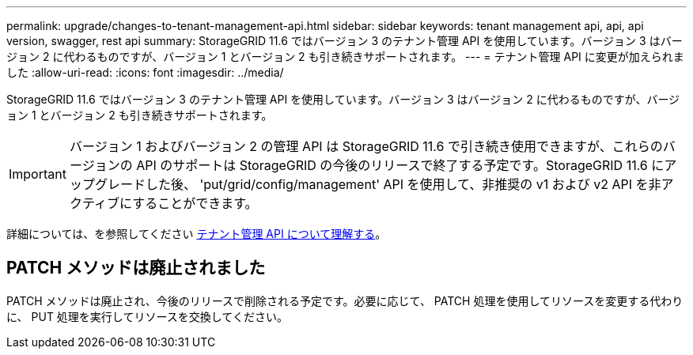 ---
permalink: upgrade/changes-to-tenant-management-api.html 
sidebar: sidebar 
keywords: tenant management api, api, api version, swagger, rest api 
summary: StorageGRID 11.6 ではバージョン 3 のテナント管理 API を使用しています。バージョン 3 はバージョン 2 に代わるものですが、バージョン 1 とバージョン 2 も引き続きサポートされます。 
---
= テナント管理 API に変更が加えられました
:allow-uri-read: 
:icons: font
:imagesdir: ../media/


[role="lead"]
StorageGRID 11.6 ではバージョン 3 のテナント管理 API を使用しています。バージョン 3 はバージョン 2 に代わるものですが、バージョン 1 とバージョン 2 も引き続きサポートされます。


IMPORTANT: バージョン 1 およびバージョン 2 の管理 API は StorageGRID 11.6 で引き続き使用できますが、これらのバージョンの API のサポートは StorageGRID の今後のリリースで終了する予定です。StorageGRID 11.6 にアップグレードした後、 'put/grid/config/management' API を使用して、非推奨の v1 および v2 API を非アクティブにすることができます。

詳細については、を参照してください xref:../tenant/understanding-tenant-management-api.adoc[テナント管理 API について理解する]。



== PATCH メソッドは廃止されました

PATCH メソッドは廃止され、今後のリリースで削除される予定です。必要に応じて、 PATCH 処理を使用してリソースを変更する代わりに、 PUT 処理を実行してリソースを交換してください。
